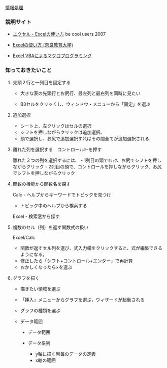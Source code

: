 
[[./情報処理.org][情報処理]]

*** 説明サイト

-  [[http://www.becoolusers.com/excel/][エクセル・Excelの使い方]] be
   cool users 2007

-  [[http://mail2.nara-edu.ac.jp/~asait/windows/excel/excel.htm][Excelの使い方 (奈良教育大学)]]

-  [[http://web.sfc.keio.ac.jp/~tsaito/ITWS/][Excel VBAによるマクロプログラミング]]

*** 知っておきたいこと

**** 先頭２行と一列目を固定する

-  大きな表の先頭行とお尻行、最左列と最右列を同時に見たい

-  B3セルをクリッくし、ウィンドウ・メニューから「固定」を選ぶ

**** 追加選択

-  シート上、左クリックはセルの選択
-  シフトを押しながらクリックは追加選択、
-  頭で選択し、お尻で追加選択すればその間全てが追加選択される

**** 離れた列を選択する　コントロールｷｰを押す

離れた２つの列を選択するには、 -
1列目の頭でｸﾘｯｸ、お尻でシフトを押しながらクリック -
2列目の頭で、コントロールを押しながらクリック、お尻でシフトを押しながらクリック

**** 関数の機能から関数名を探す

Calc - ヘルプからキーワードでトピックを見つけ

-  トピック中のヘルプから検索する

Excel - 検索窓から探す

**** 複数のセル（列）を返す関数式の扱い

Excel/Calc 
- 関数が返すセル列を選び、式入力欄をクリックすると、式が編集できるようになる。
- 修正したら「シフト+コントロール+エンター」で再計算 
- おかしくなったら×を選ぶ

**** グラフを描く

-  描きたい領域を選ぶ

-  「挿入」メニューからグラフを選ぶ，ウィザードが起動される

-  グラフの種類を選ぶ

-  データ範囲

   -  データ範囲
   -  データ系列

      -  y軸に描く列毎のデータの定義
      -  x軸の範囲


